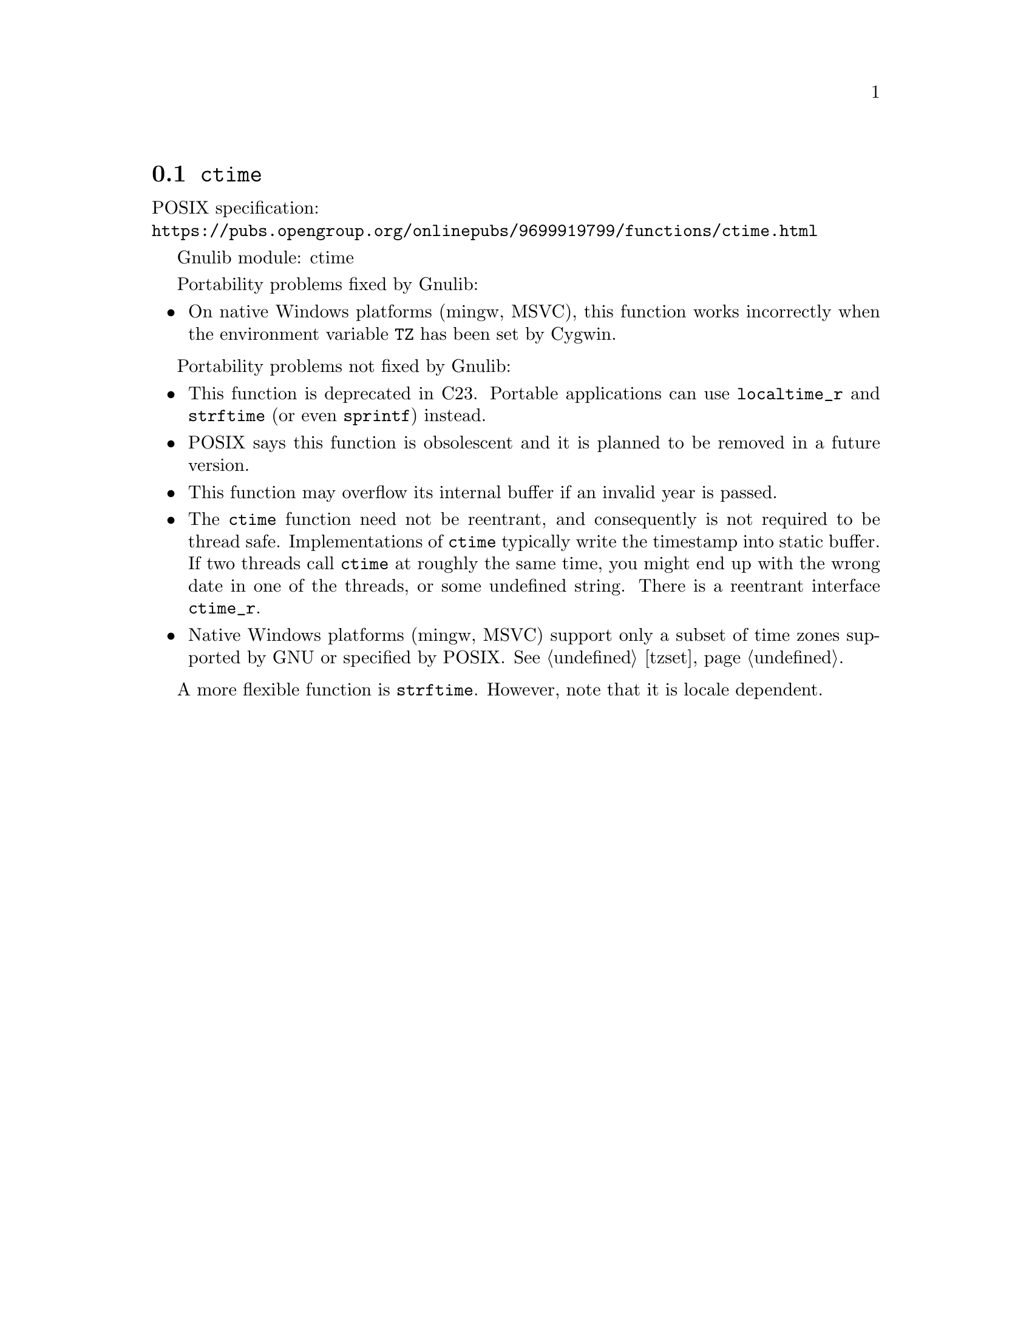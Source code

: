 @node ctime
@section @code{ctime}
@findex ctime

POSIX specification:@* @url{https://pubs.opengroup.org/onlinepubs/9699919799/functions/ctime.html}

Gnulib module: ctime

Portability problems fixed by Gnulib:
@itemize
@item
On native Windows platforms (mingw, MSVC), this function works incorrectly
when the environment variable @code{TZ} has been set by Cygwin.
@end itemize

Portability problems not fixed by Gnulib:
@itemize
@item
This function is deprecated in C23.
Portable applications can use @code{localtime_r} and @code{strftime}
(or even @code{sprintf}) instead.
@item
POSIX says this function is obsolescent and it is planned to be
removed in a future version.
@item
This function may overflow its internal buffer if an invalid year is passed.
@item
The @code{ctime} function need not be reentrant, and consequently is
not required to be thread safe.  Implementations of @code{ctime}
typically write the timestamp into static buffer.  If two threads
call @code{ctime} at roughly the same time, you might end up with the
wrong date in one of the threads, or some undefined string.  There is
a reentrant interface @code{ctime_r}.
@item
Native Windows platforms (mingw, MSVC) support only a subset of time
zones supported by GNU or specified by POSIX@.  @xref{tzset}.
@end itemize

A more flexible function is @code{strftime}.  However, note that it is
locale dependent.
